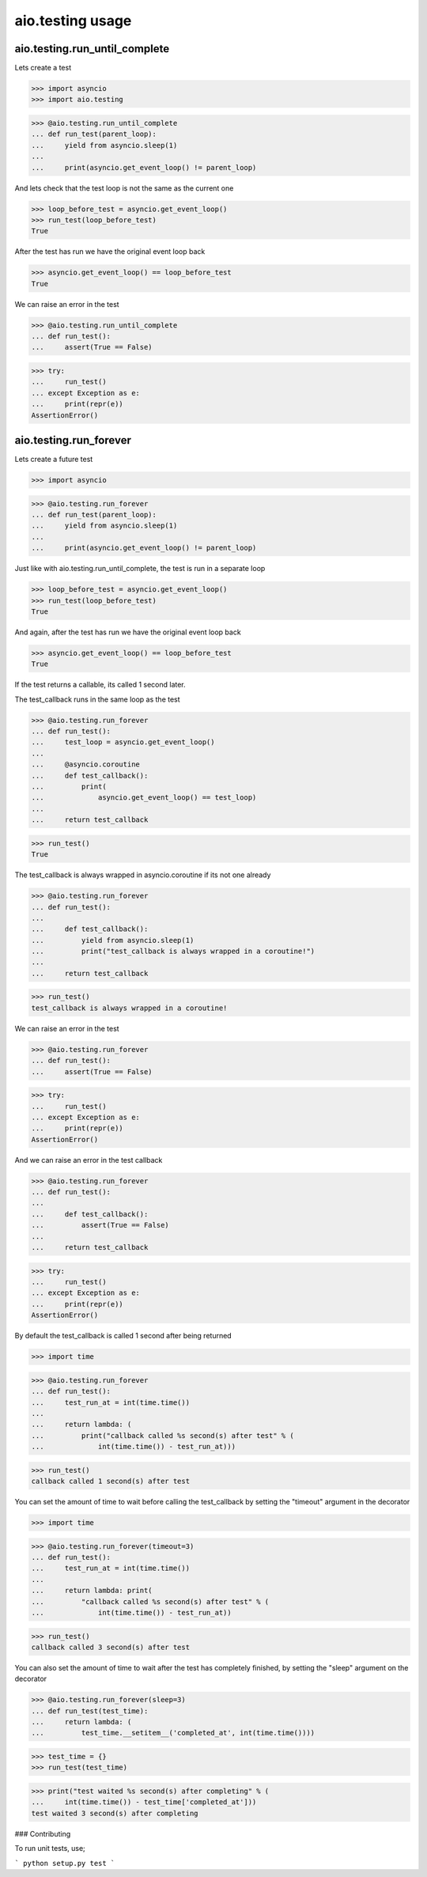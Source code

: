 aio.testing usage
=================

aio.testing.run_until_complete
------------------------------

Lets create a test

>>> import asyncio
>>> import aio.testing

>>> @aio.testing.run_until_complete
... def run_test(parent_loop):
...     yield from asyncio.sleep(1)
... 
...     print(asyncio.get_event_loop() != parent_loop)

And lets check that the test loop is not the same as the current one

>>> loop_before_test = asyncio.get_event_loop()
>>> run_test(loop_before_test)
True

After the test has run we have the original event loop back

>>> asyncio.get_event_loop() == loop_before_test
True

We can raise an error in the test

>>> @aio.testing.run_until_complete
... def run_test():
...     assert(True == False)

>>> try:
...     run_test()
... except Exception as e:
...     print(repr(e))
AssertionError()

  
aio.testing.run_forever
-----------------------

Lets create a future test

>>> import asyncio

>>> @aio.testing.run_forever
... def run_test(parent_loop):
...     yield from asyncio.sleep(1)
... 
...     print(asyncio.get_event_loop() != parent_loop)

Just like with aio.testing.run_until_complete, the test is run in a separate loop

>>> loop_before_test = asyncio.get_event_loop()  
>>> run_test(loop_before_test)
True

And again, after the test has run we have the original event loop back

>>> asyncio.get_event_loop() == loop_before_test
True
  
If the test returns a callable, its called 1 second later.

The test_callback runs in the same loop as the test
  
>>> @aio.testing.run_forever
... def run_test():
...     test_loop = asyncio.get_event_loop()
... 
...     @asyncio.coroutine
...     def test_callback():
...         print(
...             asyncio.get_event_loop() == test_loop)
... 
...     return test_callback
  
>>> run_test()
True

The test_callback is always wrapped in asyncio.coroutine if its not one already

>>> @aio.testing.run_forever
... def run_test():
... 
...     def test_callback():
...         yield from asyncio.sleep(1)
...         print("test_callback is always wrapped in a coroutine!")
... 
...     return test_callback
  
>>> run_test()
test_callback is always wrapped in a coroutine!


We can raise an error in the test

>>> @aio.testing.run_forever
... def run_test():
...     assert(True == False)

>>> try:
...     run_test()
... except Exception as e:
...     print(repr(e))
AssertionError()

And we can raise an error in the test callback

>>> @aio.testing.run_forever
... def run_test():
... 
...     def test_callback():
...         assert(True == False)
... 
...     return test_callback
  
>>> try:
...     run_test()
... except Exception as e:
...     print(repr(e))
AssertionError()

By default the test_callback is called 1 second after being returned

>>> import time

>>> @aio.testing.run_forever
... def run_test():
...     test_run_at = int(time.time())
... 
...     return lambda: (
...         print("callback called %s second(s) after test" % (
...             int(time.time()) - test_run_at)))
  
>>> run_test()
callback called 1 second(s) after test

You can set the amount of time to wait before calling the test_callback by setting the "timeout" argument in the decorator

>>> import time

>>> @aio.testing.run_forever(timeout=3)
... def run_test():
...     test_run_at = int(time.time())
... 
...     return lambda: print(
...         "callback called %s second(s) after test" % (
...             int(time.time()) - test_run_at))
  
>>> run_test()
callback called 3 second(s) after test
  
You can also set the amount of time to wait after the test has completely finished, by setting the "sleep" argument on the decorator

>>> @aio.testing.run_forever(sleep=3)
... def run_test(test_time):
...     return lambda: (
...         test_time.__setitem__('completed_at', int(time.time())))

>>> test_time = {}
>>> run_test(test_time)
  
>>> print("test waited %s second(s) after completing" % (
...     int(time.time()) - test_time['completed_at']))
test waited 3 second(s) after completing

### Contributing

To run unit tests, use;

```
python setup.py test
```